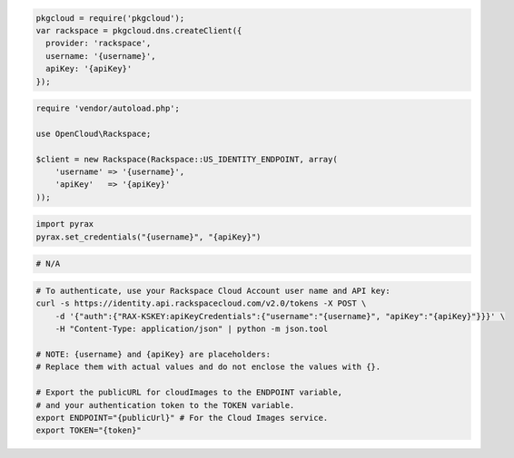 .. code-block:: csharp

.. code-block:: java

.. code-block:: javascript

  pkgcloud = require('pkgcloud');
  var rackspace = pkgcloud.dns.createClient({
    provider: 'rackspace',
    username: '{username}',
    apiKey: '{apiKey}'
  });

.. code-block:: php

  require 'vendor/autoload.php';

  use OpenCloud\Rackspace;

  $client = new Rackspace(Rackspace::US_IDENTITY_ENDPOINT, array(
      'username' => '{username}',
      'apiKey'   => '{apiKey}'
  ));

.. code-block:: python

  import pyrax
  pyrax.set_credentials("{username}", "{apiKey}")

.. code-block:: ruby

  # N/A

.. code-block:: sh

  # To authenticate, use your Rackspace Cloud Account user name and API key:
  curl -s https://identity.api.rackspacecloud.com/v2.0/tokens -X POST \
      -d '{"auth":{"RAX-KSKEY:apiKeyCredentials":{"username":"{username}", "apiKey":"{apiKey}"}}}' \
      -H "Content-Type: application/json" | python -m json.tool

  # NOTE: {username} and {apiKey} are placeholders:
  # Replace them with actual values and do not enclose the values with {}.

  # Export the publicURL for cloudImages to the ENDPOINT variable,
  # and your authentication token to the TOKEN variable.
  export ENDPOINT="{publicUrl}" # For the Cloud Images service.
  export TOKEN="{token}"
